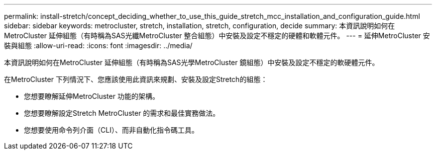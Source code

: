 ---
permalink: install-stretch/concept_deciding_whether_to_use_this_guide_stretch_mcc_installation_and_configuration_guide.html 
sidebar: sidebar 
keywords: metrocluster, stretch, installation, stretch, configuration, decide 
summary: 本資訊說明如何在MetroCluster 延伸組態（有時稱為SAS光纖MetroCluster 整合組態）中安裝及設定不穩定的硬體和軟體元件。 
---
= 延伸MetroCluster 安裝與組態
:allow-uri-read: 
:icons: font
:imagesdir: ../media/


[role="lead"]
本資訊說明如何在MetroCluster 延伸組態（有時稱為SAS光學MetroCluster 鏡組態）中安裝及設定不穩定的軟硬體元件。

在MetroCluster 下列情況下、您應該使用此資訊來規劃、安裝及設定Stretch的組態：

* 您想要瞭解延伸MetroCluster 功能的架構。
* 您想要瞭解設定Stretch MetroCluster 的需求和最佳實務做法。
* 您想要使用命令列介面（CLI）、而非自動化指令碼工具。

